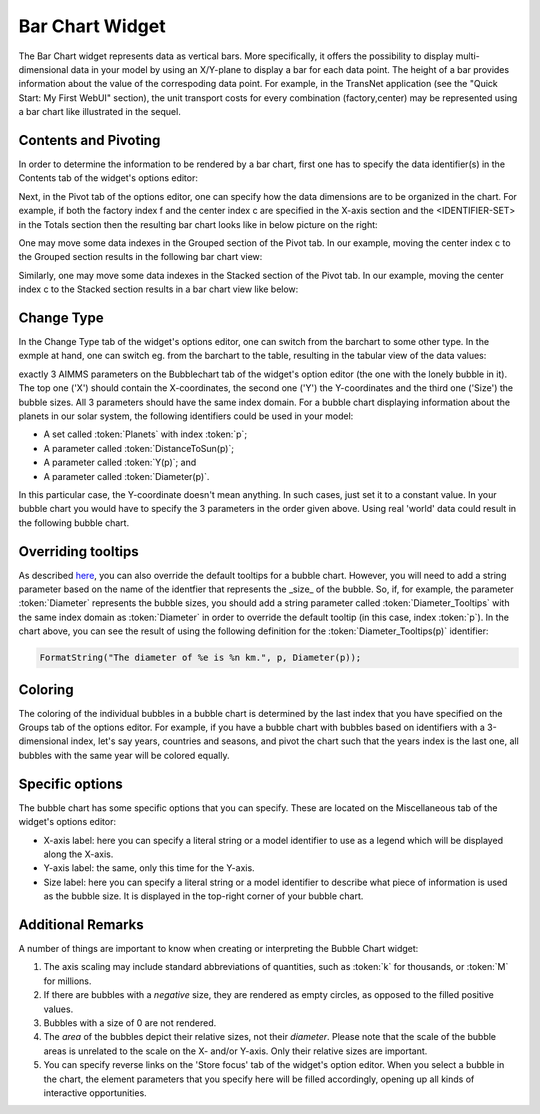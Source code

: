 Bar Chart Widget
----------------

.. |barchart-contents| image:: images/BarChart-Contents.png

.. |barchart-pivot1| image:: images/BarChart-Pivot1.png

.. |barchart-layout1| image:: images/BarChart-Layout1.png

The Bar Chart widget represents data as vertical bars. More specifically, it offers the possibility to display multi-dimensional data in your model by using an X/Y-plane to display a bar 
for each data point. The height of a bar provides information about the value of the correspoding data point. 
For example, in the TransNet application (see the "Quick Start: My First WebUI" section), the unit transport costs for every combination (factory,center) may be represented using a bar chart 
like illustrated in the sequel.


Contents and Pivoting
+++++++++++++++++++++

In order to determine the information to be rendered by a bar chart, first one has to specify the data identifier(s) in the Contents tab of the widget's options editor:

.. image:: images/BarChart-Contents.png
    :align: center
	
Next, in the Pivot tab of the options editor, one can specify how the data dimensions are to be organized in the chart. 
For example, if both the factory index f and the center index c are specified in the X-axis section and the <IDENTIFIER-SET> in the Totals section then the resulting bar chart looks like 
in below picture on the right:

.. image:: images/BarChart-View1.png
    :align: center

One may move some data indexes in the Grouped section of the Pivot tab. In our example, moving the center index c to the Grouped section results in the following bar chart view:

.. image:: images/BarChart-View2.png
    :align: center

Similarly, one may move some data indexes in the Stacked section of the Pivot tab. In our example, moving the center index c to the Stacked section results in a bar chart view like below:

.. image:: images/BarChart-View3.png
    :align: center
	
Change Type
+++++++++++

In the Change Type tab of the widget's options editor, one can switch from the barchart to some other type. 
In the exmple at hand, one can switch eg. from the barchart to the table, resulting in the tabular view of the data values:

.. image:: images/BarChart-ViewTable.png
    :align: center

	
	
	
exactly 3 AIMMS parameters on the Bubblechart tab of the widget's option editor (the one with the lonely bubble in it). 
The top one ('X') should contain the X-coordinates, the second one ('Y') the Y-coordinates and the third one ('Size') the bubble sizes. 
All 3 parameters should have the same index domain. For a bubble chart displaying information about the planets in our solar system, the following identifiers could be used in your model:

* A set called :token:`Planets` with index :token:`p`;
* A parameter called :token:`DistanceToSun(p)`;
* A parameter called :token:`Y(p)`; and
* A parameter called :token:`Diameter(p)`.

In this particular case, the Y-coordinate doesn't mean anything. In such cases, just set it to a constant value. In your bubble chart you would have to specify the 3 parameters in the order given above. Using real 'world' data could result in the following bubble chart.

.. image:: images/planetchart.jpg
    :align: center

Overriding tooltips
+++++++++++++++++++

As described `here <widget-manager.html#adding-tooltips>`_, you can also override the default tooltips for a bubble chart. However, you will need to add a string parameter based on the name of the identfier that represents the _size_ of the bubble. So, if, for example, the parameter :token:`Diameter` represents the bubble sizes, you should add a string parameter called :token:`Diameter_Tooltips` with the same index domain as :token:`Diameter` in order to override the default tooltip (in this case, index :token:`p`). In the chart above, you can see the result of using the following definition for the :token:`Diameter_Tooltips(p)` identifier:

.. code::

    FormatString("The diameter of %e is %n km.", p, Diameter(p));
    
Coloring
++++++++

The coloring of the individual bubbles in a bubble chart is determined by the last index that you have specified on the Groups tab of the options editor. For example, if you have a bubble chart with bubbles based on identifiers with a 3-dimensional index, let's say years, countries and seasons, and pivot the chart such that the years index is the last one, all bubbles with the same year will be colored equally.

Specific options
++++++++++++++++

The bubble chart has some specific options that you can specify. These are located on the Miscellaneous tab of the widget's options editor:

* X-axis label: here you can specify a literal string or a model identifier to use as a legend which will be displayed along the X-axis.
* Y-axis label: the same, only this time for the Y-axis.
* Size label: here you can specify a literal string or a model identifier to describe what piece of information is used as the bubble size. It is displayed in the top-right corner of your bubble chart.

Additional Remarks
++++++++++++++++++

A number of things are important to know when creating or interpreting the Bubble Chart widget:

#. The axis scaling may include standard abbreviations of quantities, such as :token:`k` for thousands, or :token:`M` for millions.
#. If there are bubbles with a *negative* size, they are rendered as empty circles, as opposed to the filled positive values.
#. Bubbles with a size of 0 are not rendered.
#. The *area* of the bubbles depict their relative sizes, not their *diameter*. Please note that the scale of the bubble areas is unrelated to the scale on the X- and/or Y-axis. Only their relative sizes are important.
#. You can specify reverse links on the 'Store focus' tab of the widget's option editor. When you select a bubble in the chart, the element parameters that you specify here will be filled accordingly, opening up all kinds of interactive opportunities.